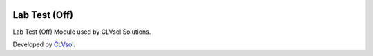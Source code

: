 .. image:: https://img.shields.io/badge/licence-AGPL--3-blue.svg
   :target: http://www.gnu.org/licenses/agpl-3.0-standalone.html
   :alt: License: AGPL-3

==============
Lab Test (Off)
==============

Lab Test (Off) Module used by CLVsol Solutions.

Developed by `CLVsol <https://github.com/CLVsol>`_.
